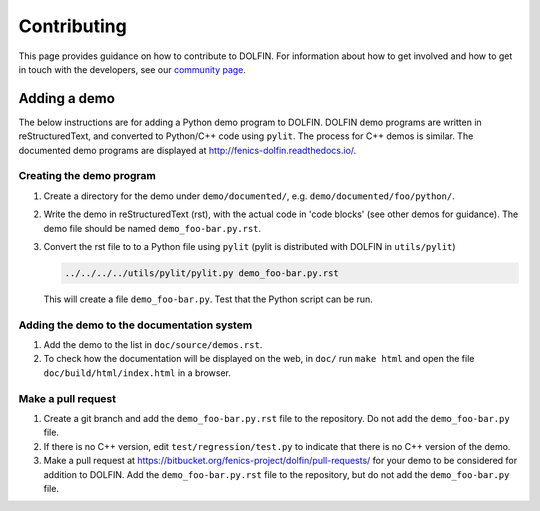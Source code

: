 ============
Contributing
============

This page provides guidance on how to contribute to DOLFIN. For information
about how to get involved and how to get in touch with the developers, see
our `community page <https://fenicsproject.org/community/>`_.


Adding a demo
=============

The below instructions are for adding a Python demo program to DOLFIN.
DOLFIN demo programs are written in reStructuredText, and converted to
Python/C++ code using ``pylit``. The process for C++ demos is similar.
The documented demo programs are displayed at
http://fenics-dolfin.readthedocs.io/.


Creating the demo program
-------------------------

1. Create a directory for the demo under ``demo/documented/``,
   e.g. ``demo/documented/foo/python/``.
2. Write the demo in reStructuredText (rst), with the actual code in
   'code blocks' (see other demos for guidance). The demo file should
   be named ``demo_foo-bar.py.rst``.
3. Convert the rst file to to a Python file using ``pylit`` (pylit is
   distributed with DOLFIN in ``utils/pylit``)

   .. code-block:: ruby

      ../../../../utils/pylit/pylit.py demo_foo-bar.py.rst

   This will create a file ``demo_foo-bar.py``. Test that the Python
   script can be run.


Adding the demo to the documentation system
-------------------------------------------

1. Add the demo to the list in ``doc/source/demos.rst``.
2. To check how the documentation will be displayed on the web, in
   ``doc/`` run ``make html`` and open the file
   ``doc/build/html/index.html`` in a browser.


Make a pull request
-------------------

1. Create a git branch and add the ``demo_foo-bar.py.rst`` file to the
   repository. Do not add the ``demo_foo-bar.py`` file.
2. If there is no C++ version, edit ``test/regression/test.py`` to
   indicate that there is no C++ version of the demo.
3. Make a pull request at
   https://bitbucket.org/fenics-project/dolfin/pull-requests/ for your
   demo to be considered for addition to DOLFIN. Add the
   ``demo_foo-bar.py.rst`` file to the repository, but do not add the
   ``demo_foo-bar.py`` file.


